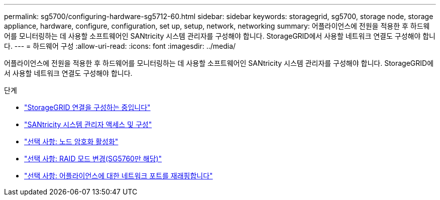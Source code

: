 ---
permalink: sg5700/configuring-hardware-sg5712-60.html 
sidebar: sidebar 
keywords: storagegrid, sg5700, storage node, storage appliance, hardware, configure, configuration, set up, setup, network, networking 
summary: 어플라이언스에 전원을 적용한 후 하드웨어를 모니터링하는 데 사용할 소프트웨어인 SANtricity 시스템 관리자를 구성해야 합니다. StorageGRID에서 사용할 네트워크 연결도 구성해야 합니다. 
---
= 하드웨어 구성
:allow-uri-read: 
:icons: font
:imagesdir: ../media/


[role="lead"]
어플라이언스에 전원을 적용한 후 하드웨어를 모니터링하는 데 사용할 소프트웨어인 SANtricity 시스템 관리자를 구성해야 합니다. StorageGRID에서 사용할 네트워크 연결도 구성해야 합니다.

.단계
* link:configuring-storagegrid-connections.html["StorageGRID 연결을 구성하는 중입니다"]
* link:accessing-and-configuring-santricity-system-manager.html["SANtricity 시스템 관리자 액세스 및 구성"]
* link:optional-enabling-node-encryption.html["선택 사항: 노드 암호화 활성화"]
* link:optional-changing-raid-mode-sg5760-only.html["선택 사항: RAID 모드 변경(SG5760만 해당)"]
* link:optional-remapping-network-ports-for-appliance-sg5600-and-sg5700.html["선택 사항: 어플라이언스에 대한 네트워크 포트를 재래핑합니다"]

